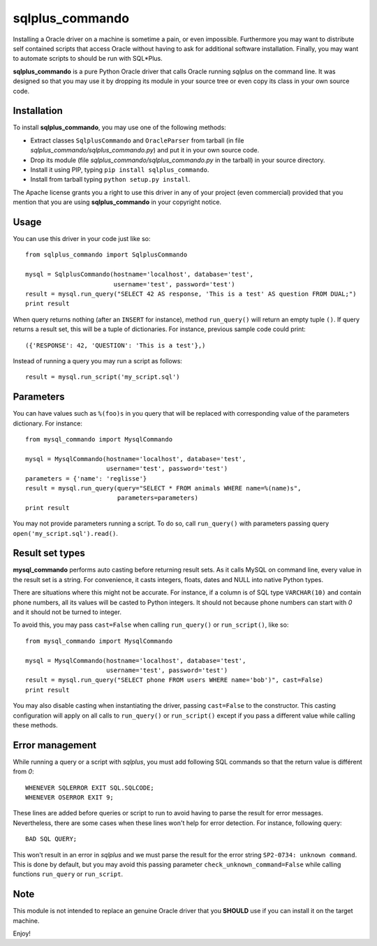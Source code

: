 sqlplus\_commando
=================

Installing a Oracle driver on a machine is sometime a pain, or even
impossible. Furthermore you may want to distribute self contained
scripts that access Oracle without having to ask for additional software
installation. Finally, you may want to automate scripts to should be run
with SQL\*Plus.

**sqlplus\_commando** is a pure Python Oracle driver that calls Oracle
running *sqlplus* on the command line. It was designed so that you may
use it by dropping its module in your source tree or even copy its class
in your own source code.

Installation
------------

To install **sqlplus\_commando**, you may use one of the following
methods:

-  Extract classes ``SqlplusCommando`` and ``OracleParser`` from tarball
   (in file *sqlplus\_commando/sqlplus\_commando.py*) and put it in your
   own source code.
-  Drop its module (file *sqlplus\_commando/sqlplus\_commando.py* in the
   tarball) in your source directory.
-  Install it using PIP, typing ``pip install sqlplus_commando``.
-  Install from tarball typing ``python setup.py install``.

The Apache license grants you a right to use this driver in any of your
project (even commercial) provided that you mention that you are using
**sqlplus\_commando** in your copyright notice.

Usage
-----

You can use this driver in your code just like so:

::

    from sqlplus_commando import SqlplusCommando

    mysql = SqlplusCommando(hostname='localhost', database='test',
                            username='test', password='test')
    result = mysql.run_query("SELECT 42 AS response, 'This is a test' AS question FROM DUAL;")
    print result

When query returns nothing (after an ``INSERT`` for instance), method
``run_query()`` will return an empty tuple ``()``. If query returns a
result set, this will be a tuple of dictionaries. For instance, previous
sample code could print:

::

    ({'RESPONSE': 42, 'QUESTION': 'This is a test'},)

Instead of running a query you may run a script as follows:

::

    result = mysql.run_script('my_script.sql')

Parameters
----------

You can have values such as ``%(foo)s`` in you query that will be
replaced with corresponding value of the parameters dictionary. For
instance:

::

    from mysql_commando import MysqlCommando

    mysql = MysqlCommando(hostname='localhost', database='test',
                          username='test', password='test')
    parameters = {'name': 'reglisse'}
    result = mysql.run_query(query="SELECT * FROM animals WHERE name=%(name)s",
                             parameters=parameters)
    print result

You may not provide parameters running a script. To do so, call
``run_query()`` with parameters passing query
``open('my_script.sql').read()``.

Result set types
----------------

**mysql\_commando** performs auto casting before returning result sets.
As it calls MySQL on command line, every value in the result set is a
string. For convenience, it casts integers, floats, dates and NULL into
native Python types.

There are situations where this might not be accurate. For instance, if
a column is of SQL type ``VARCHAR(10)`` and contain phone numbers, all
its values will be casted to Python integers. It should not because
phone numbers can start with *0* and it should not be turned to integer.

To avoid this, you may pass ``cast=False`` when calling ``run_query()``
or ``run_script()``, like so:

::

    from mysql_commando import MysqlCommando

    mysql = MysqlCommando(hostname='localhost', database='test',
                          username='test', password='test')
    result = mysql.run_query("SELECT phone FROM users WHERE name='bob')", cast=False)
    print result

You may also disable casting when instantiating the driver, passing
``cast=False`` to the constructor. This casting configuration will apply
on all calls to ``run_query()`` or ``run_script()`` except if you pass a
different value while calling these methods.

Error management
----------------

While running a query or a script with *sqlplus*, you must add following
SQL commands so that the return value is différent from *0*:

::

    WHENEVER SQLERROR EXIT SQL.SQLCODE;
    WHENEVER OSERROR EXIT 9;

These lines are added before queries or script to run to avoid having to
parse the result for error messages. Nevertheless, there are some cases
when these lines won't help for error detection. For instance, following
query:

::

    BAD SQL QUERY;

This won't result in an error in *sqlplus* and we must parse the result
for the error string ``SP2-0734: unknown command``. This is done by
default, but you may avoid this passing parameter
``check_unknown_command=False`` while calling functions ``run_query`` or
``run_script``.

Note
----

This module is not intended to replace an genuine Oracle driver that you
**SHOULD** use if you can install it on the target machine.

Enjoy!
